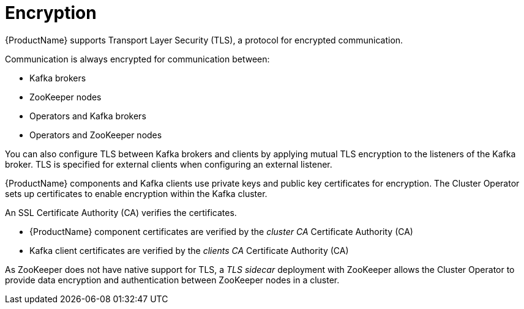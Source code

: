 // Module included in the following assemblies:
//
// overview/assembly-security-overview.adoc

// UserStory: Securing Kafka -- encryption

[id="security-configuration-encryption_{context}"]
= Encryption
//In the title of concept modules, include nouns or noun phrases that are used in the body text. This helps readers and search engines find the information quickly.
//Do not start the title of concept modules with a verb. See also _Wording of headings_ in _The IBM Style Guide_.

{ProductName} supports Transport Layer Security (TLS), a protocol for encrypted communication.

Communication is always encrypted for communication between:

* Kafka brokers
* ZooKeeper nodes
* Operators and Kafka brokers
* Operators and ZooKeeper nodes

You can also configure TLS between Kafka brokers and clients by applying mutual TLS encryption to the listeners of the Kafka broker.
TLS is specified for external clients when configuring an external listener.

{ProductName} components and Kafka clients use private keys and public key certificates for encryption.
The Cluster Operator sets up certificates to enable encryption within the Kafka cluster.

An SSL Certificate Authority (CA) verifies the certificates.

* {ProductName} component certificates are verified by the _cluster CA_ Certificate Authority (CA)
* Kafka client certificates are verified by the _clients CA_ Certificate Authority (CA)

As ZooKeeper does not have native support for TLS, a _TLS sidecar_ deployment with ZooKeeper allows the Cluster Operator to provide data encryption and authentication between ZooKeeper nodes in a cluster.
